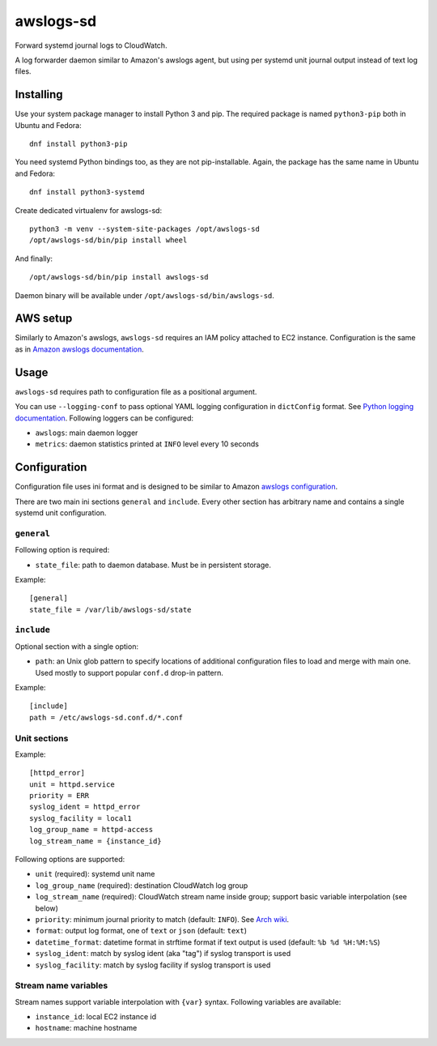 awslogs-sd
==========

.. image:: https://travis-ci.org/mbachry/awslogs-sd.svg?branch=master
    :alt: Build status
    :target: https://travis-ci.org/mbachry/awslogs-sd

Forward systemd journal logs to CloudWatch.

A log forwarder daemon similar to Amazon's awslogs agent, but using
per systemd unit journal output instead of text log files.

Installing
----------

Use your system package manager to install Python 3 and pip. The
required package is named ``python3-pip`` both in Ubuntu and Fedora::

    dnf install python3-pip

You need systemd Python bindings too, as they are not
pip-installable. Again, the package has the same name in Ubuntu and
Fedora::

    dnf install python3-systemd

Create dedicated virtualenv for awslogs-sd::

    python3 -m venv --system-site-packages /opt/awslogs-sd
    /opt/awslogs-sd/bin/pip install wheel

And finally::

    /opt/awslogs-sd/bin/pip install awslogs-sd

Daemon binary will be available under
``/opt/awslogs-sd/bin/awslogs-sd``.

AWS setup
---------

Similarly to Amazon's awslogs, ``awslogs-sd`` requires an IAM policy
attached to EC2 instance. Configuration is the same as in `Amazon
awslogs documentation`_.

.. _Amazon awslogs documentation: https://docs.aws.amazon.com/AmazonCloudWatch/latest/logs/QuickStartEC2Instance.html

Usage
-----

``awslogs-sd`` requires path to configuration file as a positional
argument.

You can use ``--logging-conf`` to pass optional YAML logging
configuration in ``dictConfig`` format. See `Python logging
documentation`_. Following loggers can be configured:

* ``awslogs``: main daemon logger

* ``metrics``: daemon statistics printed at ``INFO`` level every 10
  seconds

.. _Python logging documentation: https://docs.python.org/2/library/logging.config.html#configuration-dictionary-schema

Configuration
-------------

Configuration file uses ini format and is designed to be similar to
Amazon `awslogs configuration`_.

There are two main ini sections ``general`` and ``include``. Every
other section has arbitrary name and contains a single systemd unit
configuration.

.. _awslogs configuration: https://docs.aws.amazon.com/AmazonCloudWatch/latest/logs/AgentReference.html

``general``
~~~~~~~~~~~

Following option is required:

* ``state_file``: path to daemon database. Must be in persistent storage.

Example::

    [general]
    state_file = /var/lib/awslogs-sd/state

``include``
~~~~~~~~~~~

Optional section with a single option:

* ``path``: an Unix glob pattern to specify locations of additional
  configuration files to load and merge with main one. Used mostly to
  support popular ``conf.d`` drop-in pattern.

Example::

    [include]
    path = /etc/awslogs-sd.conf.d/*.conf

Unit sections
~~~~~~~~~~~~~

Example::

    [httpd_error]
    unit = httpd.service
    priority = ERR
    syslog_ident = httpd_error
    syslog_facility = local1
    log_group_name = httpd-access
    log_stream_name = {instance_id}

Following options are supported:

* ``unit`` (required): systemd unit name

* ``log_group_name`` (required): destination CloudWatch log group

* ``log_stream_name`` (required): CloudWatch stream name inside group;
  support basic variable interpolation (see below)

* ``priority``: minimum journal priority to match (default:
  ``INFO``). See `Arch wiki`_.

* ``format``: output log format, one of ``text`` or ``json`` (default:
  ``text``)

* ``datetime_format``: datetime format in strftime format if text
  output is used (default: ``%b %d %H:%M:%S``)

* ``syslog_ident``: match by syslog ident (aka "tag") if syslog
  transport is used

* ``syslog_facility``: match by syslog facility if syslog transport is
  used

.. _Arch wiki: https://wiki.archlinux.org/index.php/systemd#Journal

Stream name variables
~~~~~~~~~~~~~~~~~~~~~

Stream names support variable interpolation with ``{var}``
syntax. Following variables are available:

* ``instance_id``: local EC2 instance id

* ``hostname``: machine hostname
